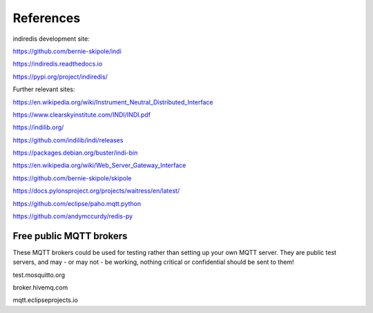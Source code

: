 .. _references:

References
==========

indiredis development site:

https://github.com/bernie-skipole/indi

https://indiredis.readthedocs.io

https://pypi.org/project/indiredis/

Further relevant sites:

https://en.wikipedia.org/wiki/Instrument_Neutral_Distributed_Interface

https://www.clearskyinstitute.com/INDI/INDI.pdf

https://indilib.org/

https://github.com/indilib/indi/releases

https://packages.debian.org/buster/indi-bin

https://en.wikipedia.org/wiki/Web_Server_Gateway_Interface

https://github.com/bernie-skipole/skipole

https://docs.pylonsproject.org/projects/waitress/en/latest/

https://github.com/eclipse/paho.mqtt.python

https://github.com/andymccurdy/redis-py

Free public MQTT brokers
^^^^^^^^^^^^^^^^^^^^^^^^

These MQTT brokers could be used for testing rather than setting up your own MQTT server. They are public test servers, and may - or may not - be working, nothing critical or confidential should be sent to them!

test.mosquitto.org

broker.hivemq.com

mqtt.eclipseprojects.io




